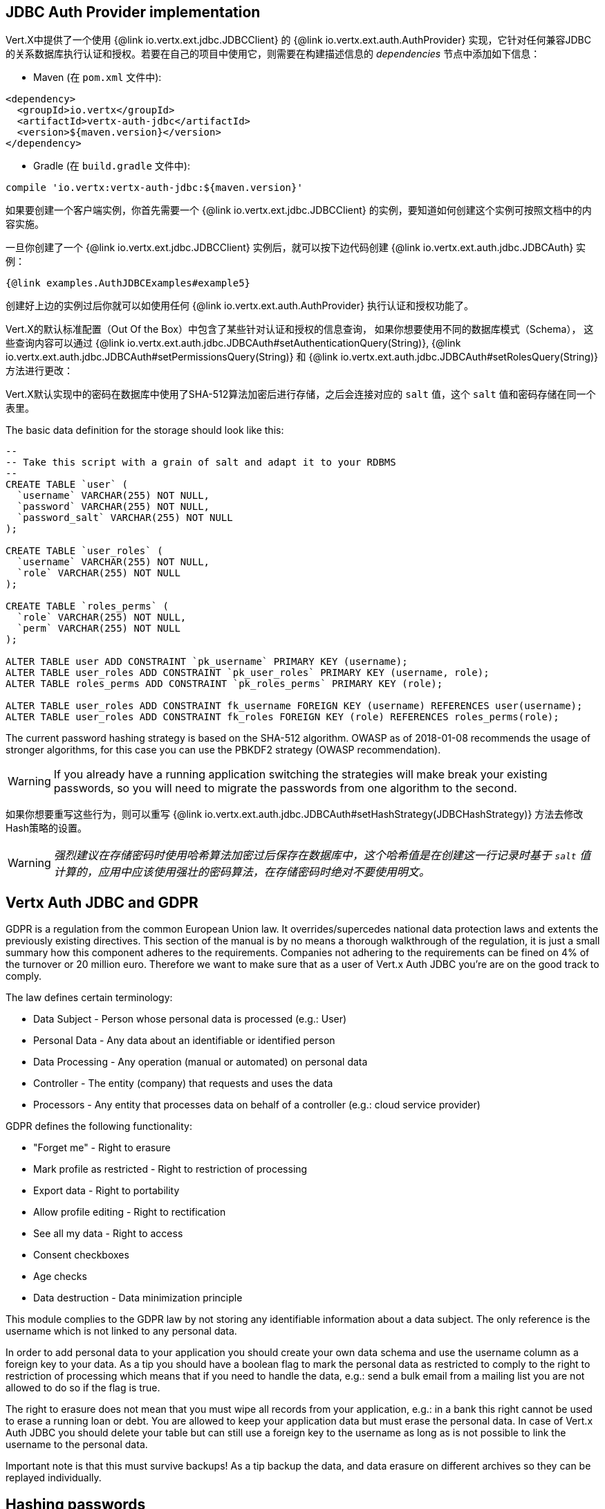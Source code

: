 == JDBC Auth Provider implementation

Vert.X中提供了一个使用 {@link io.vertx.ext.jdbc.JDBCClient} 的 {@link io.vertx.ext.auth.AuthProvider}
实现，它针对任何兼容JDBC的关系数据库执行认证和授权。若要在自己的项目中使用它，则需要在构建描述信息的 _dependencies_ 节点中添加如下信息：

* Maven (在 `pom.xml` 文件中):

[source,xml,subs="+attributes"]
----
<dependency>
  <groupId>io.vertx</groupId>
  <artifactId>vertx-auth-jdbc</artifactId>
  <version>${maven.version}</version>
</dependency>
----

* Gradle (在 `build.gradle` 文件中):

[source,groovy,subs="+attributes"]
----
compile 'io.vertx:vertx-auth-jdbc:${maven.version}'
----

如果要创建一个客户端实例，你首先需要一个 {@link io.vertx.ext.jdbc.JDBCClient} 的实例，要知道如何创建这个实例可按照文档中的内容实施。

一旦你创建了一个 {@link io.vertx.ext.jdbc.JDBCClient} 实例后，就可以按下边代码创建 {@link io.vertx.ext.auth.jdbc.JDBCAuth} 实例：

[source,$lang]
----
{@link examples.AuthJDBCExamples#example5}
----

创建好上边的实例过后你就可以如使用任何 {@link io.vertx.ext.auth.AuthProvider} 执行认证和授权功能了。

Vert.X的默认标准配置（Out Of the Box）中包含了某些针对认证和授权的信息查询， 如果你想要使用不同的数据库模式（Schema），
这些查询内容可以通过 {@link io.vertx.ext.auth.jdbc.JDBCAuth#setAuthenticationQuery(String)},
{@link io.vertx.ext.auth.jdbc.JDBCAuth#setPermissionsQuery(String)} 和
{@link io.vertx.ext.auth.jdbc.JDBCAuth#setRolesQuery(String)} 方法进行更改：

Vert.X默认实现中的密码在数据库中使用了SHA-512算法加密后进行存储，之后会连接对应的 `salt` 值，这个 `salt` 值和密码存储在同一个表里。

The basic data definition for the storage should look like this:

[source,sql]
----
--
-- Take this script with a grain of salt and adapt it to your RDBMS
--
CREATE TABLE `user` (
  `username` VARCHAR(255) NOT NULL,
  `password` VARCHAR(255) NOT NULL,
  `password_salt` VARCHAR(255) NOT NULL
);

CREATE TABLE `user_roles` (
  `username` VARCHAR(255) NOT NULL,
  `role` VARCHAR(255) NOT NULL
);

CREATE TABLE `roles_perms` (
  `role` VARCHAR(255) NOT NULL,
  `perm` VARCHAR(255) NOT NULL
);

ALTER TABLE user ADD CONSTRAINT `pk_username` PRIMARY KEY (username);
ALTER TABLE user_roles ADD CONSTRAINT `pk_user_roles` PRIMARY KEY (username, role);
ALTER TABLE roles_perms ADD CONSTRAINT `pk_roles_perms` PRIMARY KEY (role);

ALTER TABLE user_roles ADD CONSTRAINT fk_username FOREIGN KEY (username) REFERENCES user(username);
ALTER TABLE user_roles ADD CONSTRAINT fk_roles FOREIGN KEY (role) REFERENCES roles_perms(role);
----

The current password hashing strategy is based on the SHA-512 algorithm. OWASP as of 2018-01-08 recommends
the usage of stronger algorithms, for this case you can use the PBKDF2 strategy (OWASP recommendation).

WARNING: If you already have a running application switching the strategies will make break your existing
passwords, so you will need to migrate the passwords from one algorithm to the second.

如果你想要重写这些行为，则可以重写
{@link io.vertx.ext.auth.jdbc.JDBCAuth#setHashStrategy(JDBCHashStrategy)} 方法去修改Hash策略的设置。

WARNING: _强烈建议在存储密码时使用哈希算法加密过后保存在数据库中，这个哈希值是在创建这一行记录时基于 `salt` 值计算的，应用中应该使用强壮的密码算法，在存储密码时绝对不要使用明文。_

== Vertx Auth JDBC and GDPR

GDPR is a regulation from the common European Union law. It overrides/supercedes national data protection laws and
extents the previously existing directives. This section of the manual is by no means a thorough walkthrough of the
regulation, it is just a small summary how this component adheres to the requirements. Companies not adhering to the
requirements can be fined on 4% of the turnover or 20 million euro. Therefore we want to make sure that as a user of
Vert.x Auth JDBC you're are on the good track to comply.

The law defines certain terminology:

* Data Subject - Person whose personal data is processed (e.g.: User)
* Personal Data - Any data about an identifiable or identified person
* Data Processing - Any operation (manual or automated) on personal data
* Controller - The entity (company) that requests and uses the data
* Processors - Any entity that processes data on behalf of a controller (e.g.: cloud service provider)

GDPR defines the following functionality:

* "Forget me" - Right to erasure
* Mark profile as restricted - Right to restriction of processing
* Export data - Right to portability
* Allow profile editing - Right to rectification
* See all my data - Right to access
* Consent checkboxes
* Age checks
* Data destruction - Data minimization principle

This module complies to the GDPR law by not storing any identifiable information about a data subject. The only
reference is the username which is not linked to any personal data.

In order to add personal data to your application you should create your own data schema and use the username column
as a foreign key to your data. As a tip you should have a boolean flag to mark the personal data as restricted to
comply to the right to restriction of processing which means that if you need to handle the data, e.g.: send a bulk
email from a mailing list you are not allowed to do so if the flag is true.

The right to erasure does not mean that you must wipe all records from your application, e.g.: in a bank this right
cannot be used to erase a running loan or debt. You are allowed to keep your application data but must erase the
personal data. In case of Vert.x Auth JDBC you should delete your table but can still use a foreign key to the
username as long as is not possible to link the username to the personal data.

Important note is that this must survive backups! As a tip backup the data, and data erasure on different archives so
they can be replayed individually.

== Hashing passwords

Like any application there will be a time where you need to store new users into the database. Has you have learn
passwords are not stored in plain text but hashed according to the hashing strategy. The same strategy is required
to hash new password before storing it to the database. Doing it is a 3 step task.

1. Generate a salt string
2. Hash the password given the salt string
3. Store it to the database

[source,$lang]
----
{@link examples.AuthJDBCExamples#example9}
----

WARNING: Hashing user password with salt can be not enough, this approach his good enough for avoiding rainbow tables
attacks or precomputed table attacks but if the attacker gets the database it will be easier to setup a brute force
attack. This kind of attack is slower but all required information is given: the hash and the salt.

To make the hash attack more complex the default strategy allows you to provide an application level list of nonces
to be used in the computation. This list should not be stored in the database since it add an extra variable to the
computation that is unknown, making the brute force attack as potentially the only way to crack the hash. You might
want to refresh the nonces now and then so you should add and never remove entries to the list, for example:

[source,$lang]
----
{@link examples.AuthJDBCExamples#example10}
----

In order to decode there is no change required to the code, however to generate a new user you must specify which
nonce (by it's index) you want to use. If you look at the previous example, the usage is quite similar:

1. Generate a salt string
2. Hash the password given the salt string and choosen nonce
3. Store it to the database

[source,$lang]
----
{@link examples.AuthJDBCExamples#example11}
----

== 认证

如果要使用默认的认证实现，认证信息中用了 `username` 和 `password` 字段进行表述：

[source,$lang]
----
{@link examples.AuthJDBCExamples#example6}
----

== 授权 - Permission/Role模型

尽管Vert.X Auth自身并不要求使用特定的许可模型（它本身只是使用了不透明的字符串），但默认的实现使用了比较熟悉的：用户/角色/许可模型，这样在应用里你可以使用一个或者多个角色，而一个角色也可以拥有一个或者多个许可。

如果要验证一个用户是否拥有特定的许可，则需要将许可信息传递到
{@link io.vertx.ext.auth.User#isAuthorised(java.lang.String, io.vertx.core.Handler)} 中：

[source,$lang]
----
{@link examples.AuthJDBCExamples#example7}
----

如果要验证一个用户是否属于特定角色，则可以使用前缀法给角色带上前缀表示：

[source,$lang]
----
{@link examples.AuthJDBCExamples#example8}
----

Vert.X中的默认角色前缀使用了 `role:` ，这个值可通过 {@link io.vertx.ext.auth.jdbc.JDBCAuth#setRolePrefix(java.lang.String)} 进行更改。

@author <a href="mailto:julien@julienviet.com">Julien Viet</a>
@author <a href="http://tfox.org">Tim Fox</a>
